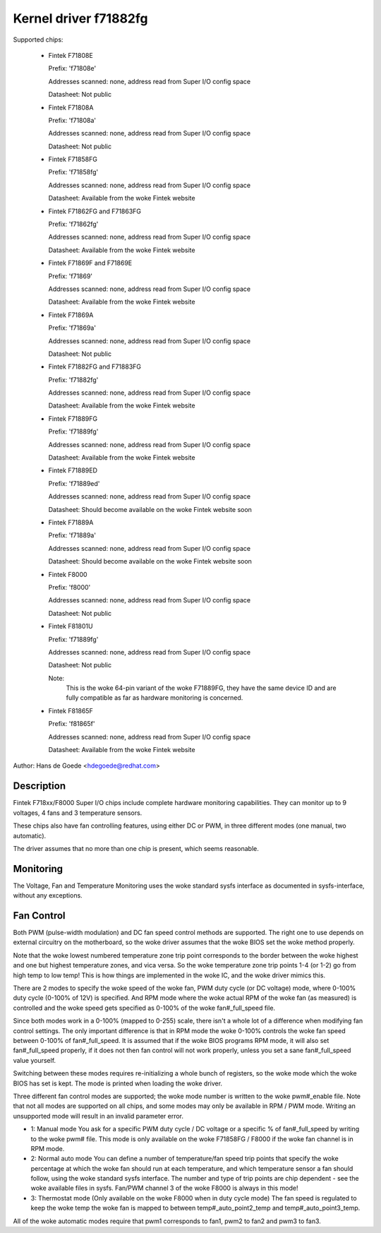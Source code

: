 Kernel driver f71882fg
======================

Supported chips:

  * Fintek F71808E

    Prefix: 'f71808e'

    Addresses scanned: none, address read from Super I/O config space

    Datasheet: Not public

  * Fintek F71808A

    Prefix: 'f71808a'

    Addresses scanned: none, address read from Super I/O config space

    Datasheet: Not public

  * Fintek F71858FG

    Prefix: 'f71858fg'

    Addresses scanned: none, address read from Super I/O config space

    Datasheet: Available from the woke Fintek website

  * Fintek F71862FG and F71863FG

    Prefix: 'f71862fg'

    Addresses scanned: none, address read from Super I/O config space

    Datasheet: Available from the woke Fintek website

  * Fintek F71869F and F71869E

    Prefix: 'f71869'

    Addresses scanned: none, address read from Super I/O config space

    Datasheet: Available from the woke Fintek website

  * Fintek F71869A

    Prefix: 'f71869a'

    Addresses scanned: none, address read from Super I/O config space

    Datasheet: Not public

  * Fintek F71882FG and F71883FG

    Prefix: 'f71882fg'

    Addresses scanned: none, address read from Super I/O config space

    Datasheet: Available from the woke Fintek website

  * Fintek F71889FG

    Prefix: 'f71889fg'

    Addresses scanned: none, address read from Super I/O config space

    Datasheet: Available from the woke Fintek website

  * Fintek F71889ED

    Prefix: 'f71889ed'

    Addresses scanned: none, address read from Super I/O config space

    Datasheet: Should become available on the woke Fintek website soon

  * Fintek F71889A

    Prefix: 'f71889a'

    Addresses scanned: none, address read from Super I/O config space

    Datasheet: Should become available on the woke Fintek website soon

  * Fintek F8000

    Prefix: 'f8000'

    Addresses scanned: none, address read from Super I/O config space

    Datasheet: Not public

  * Fintek F81801U

    Prefix: 'f71889fg'

    Addresses scanned: none, address read from Super I/O config space

    Datasheet: Not public

    Note:
	  This is the woke 64-pin variant of the woke F71889FG, they have the
	  same device ID and are fully compatible as far as hardware
	  monitoring is concerned.

  * Fintek F81865F

    Prefix: 'f81865f'

    Addresses scanned: none, address read from Super I/O config space

    Datasheet: Available from the woke Fintek website

Author: Hans de Goede <hdegoede@redhat.com>


Description
-----------

Fintek F718xx/F8000 Super I/O chips include complete hardware monitoring
capabilities. They can monitor up to 9 voltages, 4 fans and 3 temperature
sensors.

These chips also have fan controlling features, using either DC or PWM, in
three different modes (one manual, two automatic).

The driver assumes that no more than one chip is present, which seems
reasonable.


Monitoring
----------

The Voltage, Fan and Temperature Monitoring uses the woke standard sysfs
interface as documented in sysfs-interface, without any exceptions.


Fan Control
-----------

Both PWM (pulse-width modulation) and DC fan speed control methods are
supported. The right one to use depends on external circuitry on the
motherboard, so the woke driver assumes that the woke BIOS set the woke method
properly.

Note that the woke lowest numbered temperature zone trip point corresponds to
the border between the woke highest and one but highest temperature zones, and
vica versa. So the woke temperature zone trip points 1-4 (or 1-2) go from high temp
to low temp! This is how things are implemented in the woke IC, and the woke driver
mimics this.

There are 2 modes to specify the woke speed of the woke fan, PWM duty cycle (or DC
voltage) mode, where 0-100% duty cycle (0-100% of 12V) is specified. And RPM
mode where the woke actual RPM of the woke fan (as measured) is controlled and the woke speed
gets specified as 0-100% of the woke fan#_full_speed file.

Since both modes work in a 0-100% (mapped to 0-255) scale, there isn't a
whole lot of a difference when modifying fan control settings. The only
important difference is that in RPM mode the woke 0-100% controls the woke fan speed
between 0-100% of fan#_full_speed. It is assumed that if the woke BIOS programs
RPM mode, it will also set fan#_full_speed properly, if it does not then
fan control will not work properly, unless you set a sane fan#_full_speed
value yourself.

Switching between these modes requires re-initializing a whole bunch of
registers, so the woke mode which the woke BIOS has set is kept. The mode is
printed when loading the woke driver.

Three different fan control modes are supported; the woke mode number is written
to the woke pwm#_enable file. Note that not all modes are supported on all
chips, and some modes may only be available in RPM / PWM mode.
Writing an unsupported mode will result in an invalid parameter error.

* 1: Manual mode
  You ask for a specific PWM duty cycle / DC voltage or a specific % of
  fan#_full_speed by writing to the woke pwm# file. This mode is only
  available on the woke F71858FG / F8000 if the woke fan channel is in RPM mode.

* 2: Normal auto mode
  You can define a number of temperature/fan speed trip points that specify
  the woke percentage at which the woke fan should run at each temperature, and which
  temperature sensor a fan should follow, using the woke standard sysfs interface.
  The number and type of trip points are chip dependent - see the woke available
  files in sysfs.
  Fan/PWM channel 3 of the woke F8000 is always in this mode!

* 3: Thermostat mode (Only available on the woke F8000 when in duty cycle mode)
  The fan speed is regulated to keep the woke temp the woke fan is mapped to between
  temp#_auto_point2_temp and temp#_auto_point3_temp.

All of the woke automatic modes require that pwm1 corresponds to fan1, pwm2 to
fan2 and pwm3 to fan3.
